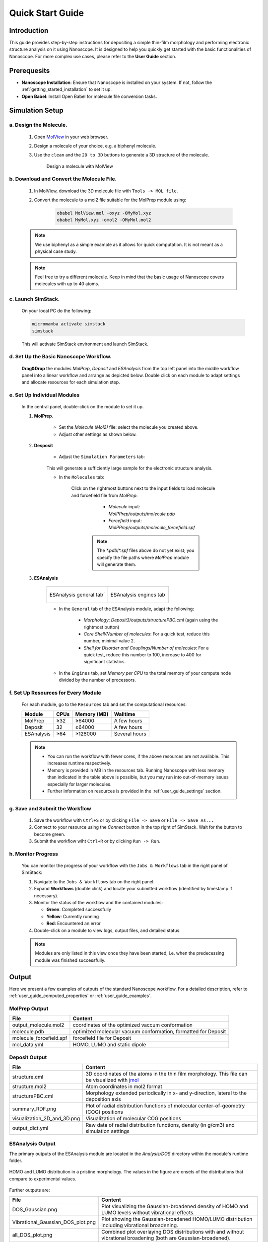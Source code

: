 .. _getting_started_quick_start:


Quick Start Guide
==================

Introduction
-------------
This guide provides step-by-step instructions for depositing a simple thin-film morphology and performing electronic structure analysis on it using Nanoscope. It is designed to help you quickly get started with the basic functionalities of Nanoscope. For more complex use cases, please refer to the **User Guide** section.

Prerequesits
-------------
* **Nanoscope Installation**: Ensure that Nanoscope is installed on your system. If not, follow the  :ref:`getting_started_installation` to set it up.
* **Open Babel**: Install Open Babel for molecule file conversion tasks.

.. _getting_started_quick_start_setup:

Simulation Setup
-----------------

a. Design the Molecule.
^^^^^^^^^^^^^^^^^^^^^^^^^^^
    1. Open `MolView <https://www.nanomatch.de/nanomatch-files/molview/>`_  in your web browser.
    2. Design a molecule of your choice, e.g. a biphenyl molecule.
    3. Use the ``clean`` and the ``2D to 3D`` buttons to generate a 3D structure of the molecule.

        .. figure:: quick_start/quick_start_0.png
           :alt: Design a molecule with MolView
           :width: 100%
           :align: center
        
           Design a molecule with MolView

b. Download and Convert the Molecule File.
^^^^^^^^^^^^^^^^^^^^^^^^^^^^^^^^^^^^^^^^^^
    1. In MolView, download the 3D molecule file with ``Tools -> MOL file``.
    2. Convert the molecule to a mol2 file suitable for the MolPrep module using:
    
        .. code-block:: bash

           obabel MolView.mol -oxyz -OMyMol.xyz
           obabel MyMol.xyz -omol2 -OMyMol.mol2

    .. note:: We use biphenyl as a simple example as it allows for quick computation. It is not meant as a physical case study.

    .. note:: Feel free to try a different molecule. Keep in mind that the basic usage of Nanoscope covers molecules with up to 40 atoms.



c. Launch SimStack.
^^^^^^^^^^^^^^^^^^^
    On your local PC do the following:

    .. code-block:: bash

       micromamba activate simstack
       simstack

    This will activate SimStack environment and launch SimStack.

d. Set Up the Basic Nanoscope Workflow.
^^^^^^^^^^^^^^^^^^^^^^^^^^^^^^^^^^^^^^^

    **Drag&Drop** the modules `MolPrep`, `Deposit` and `ESAnalysis` from the top left panel into the middle workflow panel into a linear workflow and arrange as depicted below. Double click on each module to adapt settings and allocate resources for each simulation step.
    
        .. figure:: quick_start/quick_start_1.png
           :alt: Construct the workflow with drag&drop
           :width: 100%
           :align: center
        

e. Set Up Individual Modules
^^^^^^^^^^^^^^^^^^^^^^^^^^^^

    In the central panel, double-click on the module to set it up.

    1. **MolPrep**.

        * Set the `Molecule (Mol2)` file: select the molecule you created above.
        * Adjust other settings as shown below.

        .. figure:: quick_start/quick_start_molprep.png
           :alt: MolPrep settings
           :width: 60%
           :align: center
        



    2. **Desposit**

        * Adjust the ``Simulation Parameters`` tab:

        .. figure:: quick_start/quick_start_deposit_box.png
           :alt: deposit_box_settings
           :width: 60%
           :align: center

        This will generate a sufficiently large sample for the electronic structure analysis.

        * In the ``Molecules`` tab:

           Click on the rightmost buttons next to the input fields to load molecule and forcefield file from `MolPrep`:

             * `Molecule` input: `MolPPrep/outputs/molecule.pdb`
             * `Forcefield` input: `MolPPrep/outputs/molecule_forcefield.spf`

            .. note :: The `*.pdb`/`*.spf` files above do not yet exist; you specify the file paths where `MolProp` module will generate them.


        .. figure:: quick_start/quick_start_Deposit_mols.png
           :alt: deposit_molecules_input
           :width: 100%
           :align: center




    3. **ESAnalysis**

        .. list-table::
           :widths: 50 50
           :header-rows: 0

           * - .. figure:: quick_start/quick_start_ESA_general.png
                  :alt: ESAnalysis general tab
                  :width: 100%
                  :align: center

                  ESAnalysis general tab´
             - .. figure:: quick_start/quick_start_ESA_engines.png
                   :alt: ESAnalysis engines tab
                   :width: 100%
                   :align: center
            
                   ESAnalysis engines tab

        * In the ``General`` tab of the ESAnalysis module, adapt the following:

            * `Morphology`: `Deposit3/outputs/structurePBC.cml` (again using the rightmost button)
            * `Core Shell/Number of molecules`: For a quick test, reduce this number, minimal value 2.
            * `Shell for Disorder and Couplings/Number of molecules`: For a quick test, reduce this number to 100, increase to 400 for significant statistics.

        * In the ``Engines`` tab, set `Memory per CPU` to the total memory of your compute node divided by the number of processors.

f. Set Up Resources for Every Module
^^^^^^^^^^^^^^^^^^^^^^^^^^^^^^^^^^^^

   For each module, go to the ``Resources`` tab and set the computational resources:

   +------------+--------------+-------------+-----------+
   | Module     | CPUs         | Memory (MB) | Walltime  |
   +============+==============+=============+===========+
   | MolPrep    | ≥32          | ≥64000      | A few     |
   |            |              |             | hours     |
   +------------+--------------+-------------+-----------+
   | Deposit    | 32           | ≥64000      | A few     |
   |            |              |             | hours     |
   +------------+--------------+-------------+-----------+
   | ESAnalysis | ≥64          | ≥128000     | Several   |
   |            |              |             | hours     |
   +------------+--------------+-------------+-----------+

   .. note :: * You can run the workflow with fewer cores, if the above resources are not available. This increases runtime respectively.

        * Memory is provided in MB in the resources tab. Running Nanoscope with less memory than indicated in the table above is possible, but you may run into out-of-memory issues especially for larger molecules.

        * Further information on resources is provided in the :ref:`user_guide_settings` section.


g. Save and Submit the Workflow
^^^^^^^^^^^^^^^^^^^^^^^^^^^^^^^

    1. Save the workflow with ``Ctrl+S`` or by clicking ``File -> Save`` or ``File -> Save As...``
    2. Connect to your resource using the `Connect` button in the top right of SimStack. Wait for the button to become green.
    3. Submit the workflow wiht ``Ctrl+R`` or by clicking ``Run -> Run``.
 

h. Monitor Progress
^^^^^^^^^^^^^^^^^^^

    You can monitor the progress of your workflow with the ``Jobs & Workflows`` tab in the right panel of SimStack:

    1. Navigate to the ``Jobs & Workflows`` tab on the right panel.

    2. Expand **Workflows** (double click) and locate your submitted workflow (identified by timestamp if necessary).

    3. Monitor the status of the workflow and the contained modules:

       - **Green**: Completed successfully
       - **Yellow**: Currently running
       - **Red**: Encountered an error

    4. Double-click on a module to view logs, output files, and detailed status.

    .. note :: Modules are only listed in this view once they have been started, i.e. when the predecessing module was finished successfully.

    .. figure:: quick_start/quick_start_monitor.png
       :alt: progress_monitoring
       :width: 60%
       :align: center




Output
------

Here we present a few examples of outputs of the standard Nanoscope workflow. For a detailed description, refer to :ref:`user_guide_computed_properties` or :ref:`user_guide_examples`.

MolPrep Output
^^^^^^^^^^^^^^^

=============================== ================================================================
File                            Content
=============================== ================================================================
output_molecule.mol2            coordinates of the optimized vaccum conformation
molecule.pdb                    optimized molecular vacuum conformation, formatted for Deposit
molecule_forcefield.spf         forcefield file for Deposit
mol_data.yml                    HOMO, LUMO and static dipole
=============================== ================================================================

Deposit Output
^^^^^^^^^^^^^^^

.. table:: 
   :class: responsive-table

   =============================== ========
   File                            Content
   =============================== ========
   structure.cml                   3D coordinates of the atoms in the thin film morphology. This file can be visualized with `jmol <https://jmol.sourceforge.net/>`_
   structure.mol2                  Atom coordinates in mol2 format
   structurePBC.cml                Morphology extended periodically in x- and y-direction, lateral to the deposition axis
   summary_RDF.png                 Plot of radial distribution functions of molecular center-of-geometry (COG) positions
   visualization_2D_and_3D.png     Visualization of molecular COG positions
   output_dict.yml                 Raw data of radial distribution functions, density (in g/cm3) and simulation settings
   =============================== ========


ESAnalysis Output
^^^^^^^^^^^^^^^^^^

The primary outputs of the ESAnalysis module are located in the `Analysis/DOS` directory within the module's runtime folder.

.. figure:: quick_start/quick_start_all_DOS_plot.png
   :alt: DOS in pristine film
   :width: 100%
   :align: center

   HOMO and LUMO distribution in a pristine morphology. The values in the figure are onsets of the distributions that compare to experimental values.

Further outputs are:

.. table:: 
   :class: responsive-table

   ==================================== ========
   File                                 Content
   ==================================== ========
   DOS_Gaussian.png                     Plot visualizing the Gaussian-broadened density of HOMO and LUMO levels without vibrational effects.
   Vibrational_Gaussian_DOS_plot.png    Plot showing the Gaussian-broadened HOMO/LUMO distribution including vibrational broadening.
   all_DOS_plot.png                     Combined plot overlaying DOS distributions with and without vibrational broadening (both are Gaussian-broadened).
   raw_data_homo_lumo.yaml              Exact HOMO and LUMO energies (in mixed morphologies for each molecule type). Includes mean, std, and all individual energy levels.
   homo_lumo_onsets.yaml                Calculated onset energies for HOMO and LUMO levels distribution for each molecule type, can be compared with experimental onsets.
   homo_lumo_centers.yaml               Mean and standard deviation of the distribution of HOMO and LUMO levels for each molecule type. Can be used as an ab-initio input for multi-scale simulation workflows.
   ==================================== ========
